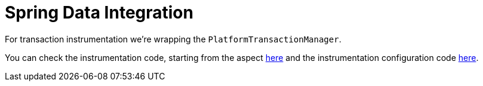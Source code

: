 :branch: 3.1.x

= Spring Data Integration

For transaction instrumentation we're wrapping the `PlatformTransactionManager`.

You can check the instrumentation code, starting from the aspect https://github.com/spring-cloud/spring-cloud-sleuth/tree/{branch}/spring-cloud-sleuth-instrumentation/src/main/java/org/springframework/cloud/sleuth/instrument/tx/TracePlatformTransactionManager.java[here] and the instrumentation configuration code https://github.com/spring-cloud/spring-cloud-sleuth/blob/master/spring-cloud-sleuth-autoconfigure/src/main/java/org/springframework/cloud/sleuth/autoconfig/instrument/tx/TraceTxAutoConfiguration.java[here].
